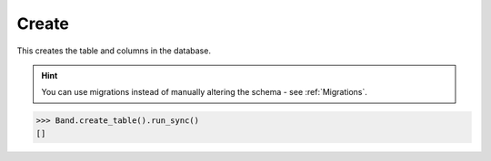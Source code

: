 .. _Create:

Create
======

This creates the table and columns in the database.

.. hint:: You can use migrations instead of manually altering the schema - see :ref:`Migrations`.

.. code-block:: python

    >>> Band.create_table().run_sync()
    []
